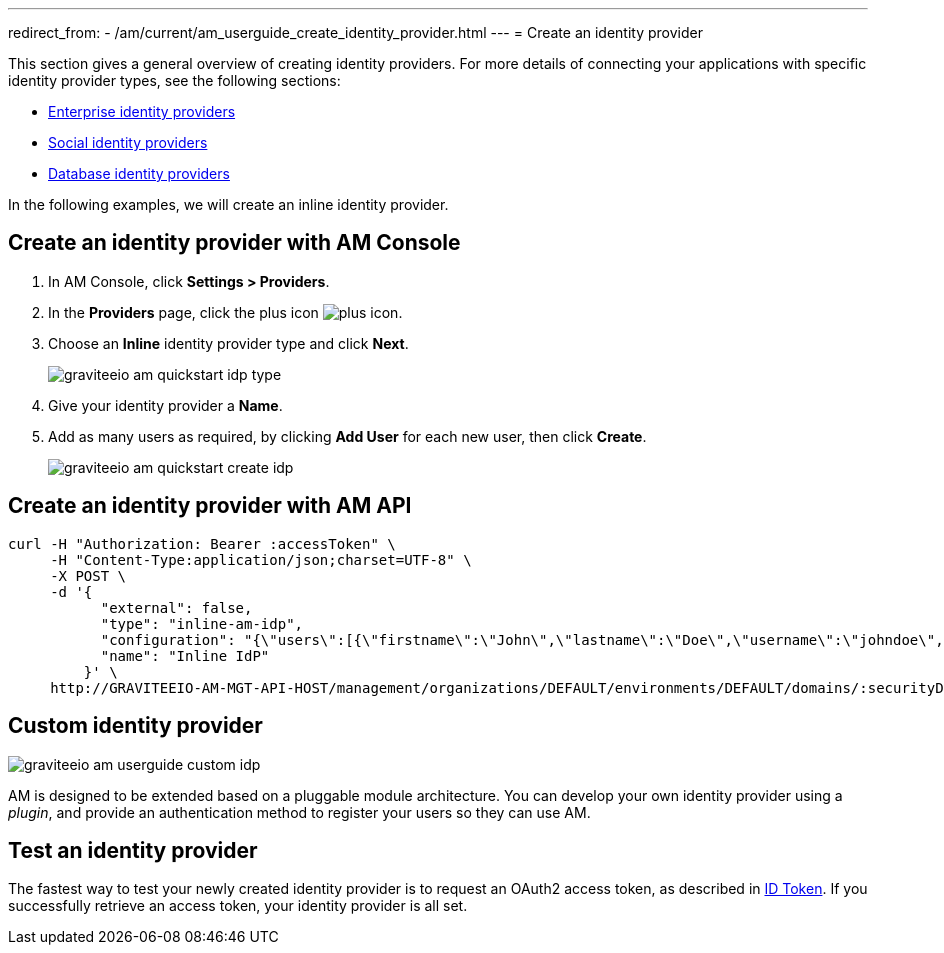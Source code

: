 ---
redirect_from:
  - /am/current/am_userguide_create_identity_provider.html
---
= Create an identity provider

This section gives a general overview of creating identity providers. For more details of connecting your applications with specific identity provider types, see the following sections:

- link:.\corporate\introduction.html[Enterprise identity providers]
- link:.\social\introduction.html[Social identity providers]
- link:.\database\introduction.html[Database identity providers]

In the following examples, we will create an inline identity provider.

== Create an identity provider with AM Console

. In AM Console, click *Settings > Providers*.
. In the **Providers** page, click the plus icon image:icons/plus-icon.png[role="icon"].
. Choose an *Inline* identity provider type and click *Next*.
+
image::am/current/graviteeio-am-quickstart-idp-type.png[]
+
. Give your identity provider a *Name*.
. Add as many users as required, by clicking *Add User* for each new user, then click *Create*.
+
image::am/current/graviteeio-am-quickstart-create-idp.png[]

== Create an identity provider with AM API

[source]
----
curl -H "Authorization: Bearer :accessToken" \
     -H "Content-Type:application/json;charset=UTF-8" \
     -X POST \
     -d '{
           "external": false,
           "type": "inline-am-idp",
           "configuration": "{\"users\":[{\"firstname\":\"John\",\"lastname\":\"Doe\",\"username\":\"johndoe\",\"password\":\"johndoepassword\"}]}",
           "name": "Inline IdP"
         }' \
     http://GRAVITEEIO-AM-MGT-API-HOST/management/organizations/DEFAULT/environments/DEFAULT/domains/:securityDomainPath/identities
----

== Custom identity provider

image::am/current/graviteeio-am-userguide-custom-idp.png[]

AM is designed to be extended based on a pluggable module architecture.
You can develop your own identity provider using a _plugin_, and provide an authentication method to register your users so they can use AM.

== Test an identity provider

The fastest way to test your newly created identity provider is to request an OAuth2 access token, as described in link:/Getstarted/AM/profile-information.html#id-token[ID Token^].
If you successfully retrieve an access token, your identity provider is all set.
